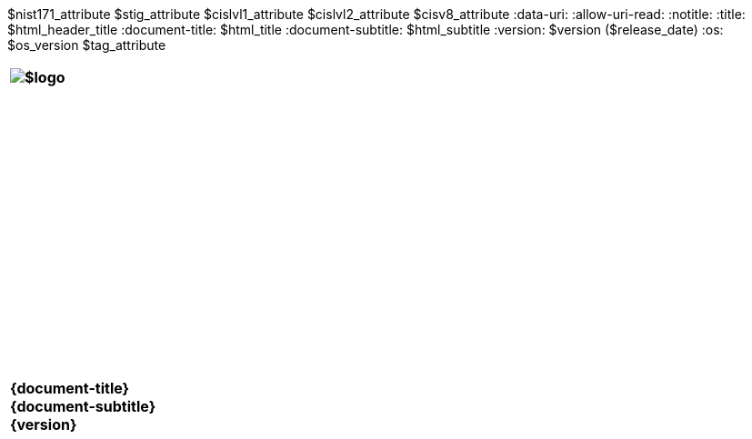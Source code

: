 :doctype: book
:stylesdir: ../../templates/
:stylesheet: asciidoctor.css
:experimental:
:reproducible:
:icons: font
:chapter-label:
:listing-caption: Listing
:sectnums:
:toc: preamble
:toclevels: 4
:xrefstyle: full
:source-highlighter: rouge
:nofooter:
$nist171_attribute
$stig_attribute
$cislvl1_attribute
$cislvl2_attribute
$cisv8_attribute
ifdef::backend-pdf[]
= $profile_title
$version ($release_date)
:pdf-themesdir: ../../templates
:title-logo-image: image:$logo[align=center]
:nofooter!:
endif::[]
:data-uri:
:allow-uri-read:
ifdef::backend-html5[]
:notitle:
:title: $html_header_title
:document-title: $html_title
:document-subtitle: $html_subtitle
:version: $version ($release_date)
:os: $os_version
$tag_attribute

[cols="55s"]
|======
|image:$logo[]
|======

[cols="^.^1s",width="100%"]
|======
|+++ <span id="os" name="+++{os}+++"></span><br><br><br><br><br><br><br><br><br><br><br><br><br><br><br>
<div class="doctitle">+++{document-title}+++</div><div class="docsub">+++{document-subtitle}+++</div><div class="docver">+++{version}+++</div><br><br><br><br><br><br><br><br><br><br><br><br><br><br><br>
<br><br><br><br><br><br><br><br><br><br><br><br>+++
|======
endif::[]
